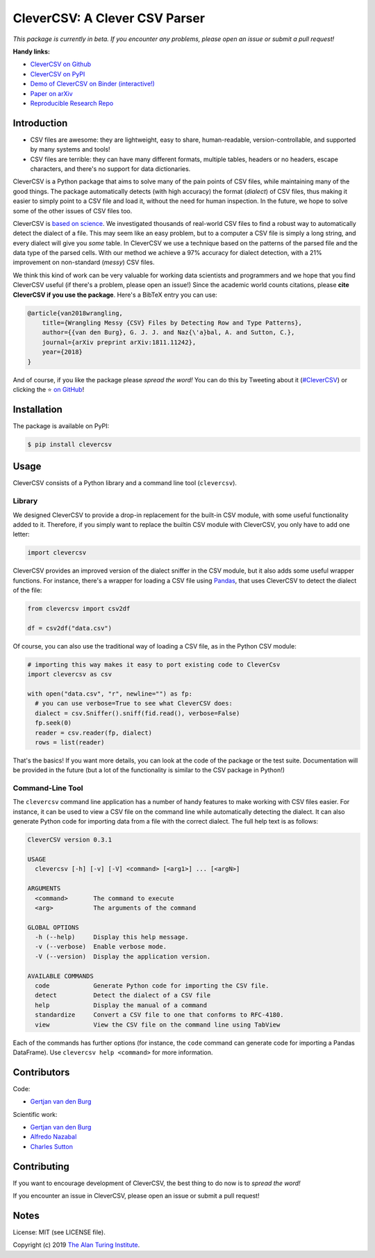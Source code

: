 
CleverCSV: A Clever CSV Parser
==============================


.. image:: https://travis-ci.org/alan-turing-institute/CleverCSV.svg?branch=master
   :target: https://travis-ci.org/alan-turing-institute/CleverCSV
   :alt: Build Status


.. image:: https://badge.fury.io/py/clevercsv.svg
   :target: https://pypi.org/project/clevercsv/
   :alt: PyPI version


.. image:: https://readthedocs.org/projects/clevercsv/badge/?version=latest
   :target: https://clevercsv.readthedocs.io/en/latest/?badge=latest
   :alt: Documentation Status


.. image:: https://mybinder.org/badge_logo.svg
   :target: https://mybinder.org/v2/gh/alan-turing-institute/CleverCSVDemo/master?filepath=CSV_dialect_detection_with_CleverCSV.ipynb
   :alt: Binder


*This package is currently in beta. If you encounter any problems, please open 
an issue or submit a pull request!*

**Handy links:**


* `CleverCSV on Github <https://github.com/alan-turing-institute/CleverCSV>`_
* `CleverCSV on PyPI <https://pypi.org/project/clevercsv/>`_
* `Demo of CleverCSV on Binder 
  (interactive!) <https://mybinder.org/v2/gh/alan-turing-institute/CleverCSVDemo/master?filepath=CSV_dialect_detection_with_CleverCSV.ipynb>`_
* `Paper on arXiv <https://arxiv.org/abs/1811.11242>`_
* `Reproducible Research Repo <https://github.com/alan-turing-institute/CSV_Wrangling/>`_

Introduction
------------


* CSV files are awesome: they are lightweight, easy to share, human-readable, 
  version-controllable, and supported by many systems and tools!
* CSV files are terrible: they can have many different formats, multiple 
  tables, headers or no headers, escape characters, and there's no support for 
  data dictionaries.

CleverCSV is a Python package that aims to solve many of the pain points of 
CSV files, while maintaining many of the good things. The package 
automatically detects (with high accuracy) the format (\ *dialect*\ ) of CSV 
files, thus making it easier to simply point to a CSV file and load it, 
without the need for human inspection. In the future, we hope to solve some of 
the other issues of CSV files too.

CleverCSV is `based on science <https://arxiv.org/abs/1811.11242>`_. We 
investigated thousands of real-world CSV files to find a robust way to 
automatically detect the dialect of a file. This may seem like an easy 
problem, but to a computer a CSV file is simply a long string, and every 
dialect will give you *some* table. In CleverCSV we use a technique based on 
the patterns of the parsed file and the data type of the parsed cells. With 
our method we achieve a 97% accuracy for dialect detection, with a 21% 
improvement on non-standard (\ *messy*\ ) CSV files.

We think this kind of work can be very valuable for working data scientists 
and programmers and we hope that you find CleverCSV useful (if there's a 
problem, please open an issue!) Since the academic world counts citations, 
please **cite CleverCSV if you use the package**. Here's a BibTeX entry you 
can use:

.. code-block:: bib

   @article{van2018wrangling,
       title={Wrangling Messy {CSV} Files by Detecting Row and Type Patterns},
       author={{van den Burg}, G. J. J. and Naz{\'a}bal, A. and Sutton, C.},
       journal={arXiv preprint arXiv:1811.11242},
       year={2018}
   }

And of course, if you like the package please *spread the word!* You can do 
this by Tweeting about it 
(\ `#CleverCSV <https://twitter.com/hashtag/clevercsv>`_\ ) or clicking the ⭐️ `on 
GitHub <https://github.com/alan-turing-institute/CleverCSV>`_\ !

Installation
------------

The package is available on PyPI:

.. code-block:: bash

   $ pip install clevercsv

Usage
-----

CleverCSV consists of a Python library and a command line tool 
(\ ``clevercsv``\ ).

Library
^^^^^^^

We designed CleverCSV to provide a drop-in replacement for the built-in CSV 
module, with some useful functionality added to it. Therefore, if you simply 
want to replace the builtin CSV module with CleverCSV, you only have to add 
one letter:

.. code-block:: python

   import clevercsv

CleverCSV provides an improved version of the dialect sniffer in the CSV 
module, but it also adds some useful wrapper functions. For instance, there's 
a wrapper for loading a CSV file using `Pandas <https://pandas.pydata.org/>`_\ , 
that uses CleverCSV to detect the dialect of the file:

.. code-block:: python

   from clevercsv import csv2df

   df = csv2df("data.csv")

Of course, you can also use the traditional way of loading a CSV file, as in 
the Python CSV module:

.. code-block:: python

   # importing this way makes it easy to port existing code to CleverCsv
   import clevercsv as csv

   with open("data.csv", "r", newline="") as fp:
     # you can use verbose=True to see what CleverCSV does:
     dialect = csv.Sniffer().sniff(fid.read(), verbose=False)
     fp.seek(0)
     reader = csv.reader(fp, dialect)
     rows = list(reader)

That's the basics! If you want more details, you can look at the code of the 
package or the test suite. Documentation will be provided in the future (but a 
lot of the functionality is similar to the CSV package in Python!)

Command-Line Tool
^^^^^^^^^^^^^^^^^

The ``clevercsv`` command line application has a number of handy features to 
make working with CSV files easier. For instance, it can be used to view a CSV 
file on the command line while automatically detecting the dialect. It can 
also generate Python code for importing data from a file with the correct 
dialect. The full help text is as follows:

.. code-block:: text

   CleverCSV version 0.3.1

   USAGE
     clevercsv [-h] [-v] [-V] <command> [<arg1>] ... [<argN>]

   ARGUMENTS
     <command>       The command to execute
     <arg>           The arguments of the command

   GLOBAL OPTIONS
     -h (--help)     Display this help message.
     -v (--verbose)  Enable verbose mode.
     -V (--version)  Display the application version.

   AVAILABLE COMMANDS
     code            Generate Python code for importing the CSV file.
     detect          Detect the dialect of a CSV file
     help            Display the manual of a command
     standardize     Convert a CSV file to one that conforms to RFC-4180.
     view            View the CSV file on the command line using TabView

Each of the commands has further options (for instance, the ``code`` command 
can generate code for importing a Pandas DataFrame). Use
``clevercsv help <command>`` for more information.

Contributors
------------

Code:


* `Gertjan van den Burg <https://gertjan.dev>`_

Scientific work:


* `Gertjan van den Burg <https://gertjan.dev>`_
* `Alfredo Nazabal <https://scholar.google.com/citations?user=IanHvT4AAAAJ>`_
* `Charles Sutton <https://homepages.inf.ed.ac.uk/csutton/>`_

Contributing
------------

If you want to encourage development of CleverCSV, the best thing to do now is 
to *spread the word!*

If you encounter an issue in CleverCSV, please open an issue or submit a pull 
request!

Notes
-----

License: MIT (see LICENSE file).

Copyright (c) 2019 `The Alan Turing Institute <https://turing.ac.uk>`_.
